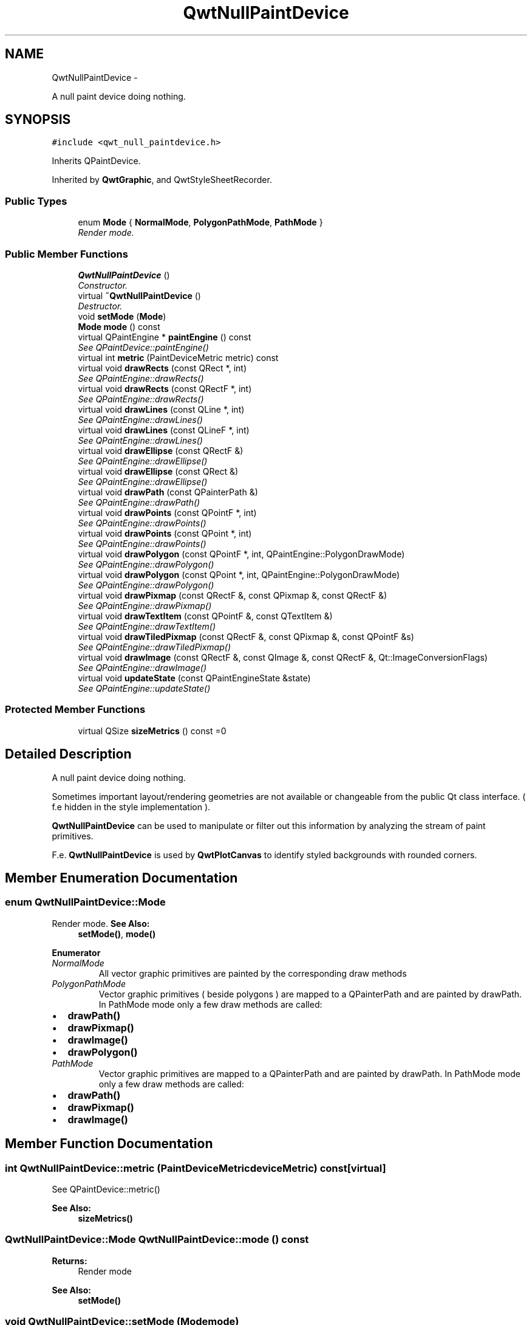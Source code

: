 .TH "QwtNullPaintDevice" 3 "Sat Jan 26 2013" "Version 6.1-rc3" "Qwt User's Guide" \" -*- nroff -*-
.ad l
.nh
.SH NAME
QwtNullPaintDevice \- 
.PP
A null paint device doing nothing\&.  

.SH SYNOPSIS
.br
.PP
.PP
\fC#include <qwt_null_paintdevice\&.h>\fP
.PP
Inherits QPaintDevice\&.
.PP
Inherited by \fBQwtGraphic\fP, and QwtStyleSheetRecorder\&.
.SS "Public Types"

.in +1c
.ti -1c
.RI "enum \fBMode\fP { \fBNormalMode\fP, \fBPolygonPathMode\fP, \fBPathMode\fP }"
.br
.RI "\fIRender mode\&. \fP"
.in -1c
.SS "Public Member Functions"

.in +1c
.ti -1c
.RI "\fBQwtNullPaintDevice\fP ()"
.br
.RI "\fIConstructor\&. \fP"
.ti -1c
.RI "virtual \fB~QwtNullPaintDevice\fP ()"
.br
.RI "\fIDestructor\&. \fP"
.ti -1c
.RI "void \fBsetMode\fP (\fBMode\fP)"
.br
.ti -1c
.RI "\fBMode\fP \fBmode\fP () const "
.br
.ti -1c
.RI "virtual QPaintEngine * \fBpaintEngine\fP () const "
.br
.RI "\fISee QPaintDevice::paintEngine() \fP"
.ti -1c
.RI "virtual int \fBmetric\fP (PaintDeviceMetric metric) const "
.br
.ti -1c
.RI "virtual void \fBdrawRects\fP (const QRect *, int)"
.br
.RI "\fISee QPaintEngine::drawRects() \fP"
.ti -1c
.RI "virtual void \fBdrawRects\fP (const QRectF *, int)"
.br
.RI "\fISee QPaintEngine::drawRects() \fP"
.ti -1c
.RI "virtual void \fBdrawLines\fP (const QLine *, int)"
.br
.RI "\fISee QPaintEngine::drawLines() \fP"
.ti -1c
.RI "virtual void \fBdrawLines\fP (const QLineF *, int)"
.br
.RI "\fISee QPaintEngine::drawLines() \fP"
.ti -1c
.RI "virtual void \fBdrawEllipse\fP (const QRectF &)"
.br
.RI "\fISee QPaintEngine::drawEllipse() \fP"
.ti -1c
.RI "virtual void \fBdrawEllipse\fP (const QRect &)"
.br
.RI "\fISee QPaintEngine::drawEllipse() \fP"
.ti -1c
.RI "virtual void \fBdrawPath\fP (const QPainterPath &)"
.br
.RI "\fISee QPaintEngine::drawPath() \fP"
.ti -1c
.RI "virtual void \fBdrawPoints\fP (const QPointF *, int)"
.br
.RI "\fISee QPaintEngine::drawPoints() \fP"
.ti -1c
.RI "virtual void \fBdrawPoints\fP (const QPoint *, int)"
.br
.RI "\fISee QPaintEngine::drawPoints() \fP"
.ti -1c
.RI "virtual void \fBdrawPolygon\fP (const QPointF *, int, QPaintEngine::PolygonDrawMode)"
.br
.RI "\fISee QPaintEngine::drawPolygon() \fP"
.ti -1c
.RI "virtual void \fBdrawPolygon\fP (const QPoint *, int, QPaintEngine::PolygonDrawMode)"
.br
.RI "\fISee QPaintEngine::drawPolygon() \fP"
.ti -1c
.RI "virtual void \fBdrawPixmap\fP (const QRectF &, const QPixmap &, const QRectF &)"
.br
.RI "\fISee QPaintEngine::drawPixmap() \fP"
.ti -1c
.RI "virtual void \fBdrawTextItem\fP (const QPointF &, const QTextItem &)"
.br
.RI "\fISee QPaintEngine::drawTextItem() \fP"
.ti -1c
.RI "virtual void \fBdrawTiledPixmap\fP (const QRectF &, const QPixmap &, const QPointF &s)"
.br
.RI "\fISee QPaintEngine::drawTiledPixmap() \fP"
.ti -1c
.RI "virtual void \fBdrawImage\fP (const QRectF &, const QImage &, const QRectF &, Qt::ImageConversionFlags)"
.br
.RI "\fISee QPaintEngine::drawImage() \fP"
.ti -1c
.RI "virtual void \fBupdateState\fP (const QPaintEngineState &state)"
.br
.RI "\fISee QPaintEngine::updateState() \fP"
.in -1c
.SS "Protected Member Functions"

.in +1c
.ti -1c
.RI "virtual QSize \fBsizeMetrics\fP () const =0"
.br
.in -1c
.SH "Detailed Description"
.PP 
A null paint device doing nothing\&. 

Sometimes important layout/rendering geometries are not available or changeable from the public Qt class interface\&. ( f\&.e hidden in the style implementation )\&.
.PP
\fBQwtNullPaintDevice\fP can be used to manipulate or filter out this information by analyzing the stream of paint primitives\&.
.PP
F\&.e\&. \fBQwtNullPaintDevice\fP is used by \fBQwtPlotCanvas\fP to identify styled backgrounds with rounded corners\&. 
.SH "Member Enumeration Documentation"
.PP 
.SS "enum \fBQwtNullPaintDevice::Mode\fP"

.PP
Render mode\&. \fBSee Also:\fP
.RS 4
\fBsetMode()\fP, \fBmode()\fP 
.RE
.PP

.PP
\fBEnumerator\fP
.in +1c
.TP
\fB\fINormalMode \fP\fP
All vector graphic primitives are painted by the corresponding draw methods 
.TP
\fB\fIPolygonPathMode \fP\fP
Vector graphic primitives ( beside polygons ) are mapped to a QPainterPath and are painted by drawPath\&. In PathMode mode only a few draw methods are called:
.PP
.IP "\(bu" 2
\fBdrawPath()\fP
.IP "\(bu" 2
\fBdrawPixmap()\fP
.IP "\(bu" 2
\fBdrawImage()\fP
.IP "\(bu" 2
\fBdrawPolygon()\fP 
.PP

.TP
\fB\fIPathMode \fP\fP
Vector graphic primitives are mapped to a QPainterPath and are painted by drawPath\&. In PathMode mode only a few draw methods are called:
.PP
.IP "\(bu" 2
\fBdrawPath()\fP
.IP "\(bu" 2
\fBdrawPixmap()\fP
.IP "\(bu" 2
\fBdrawImage()\fP 
.PP

.SH "Member Function Documentation"
.PP 
.SS "int QwtNullPaintDevice::metric (PaintDeviceMetricdeviceMetric) const\fC [virtual]\fP"
See QPaintDevice::metric() 
.PP
\fBSee Also:\fP
.RS 4
\fBsizeMetrics()\fP 
.RE
.PP

.SS "\fBQwtNullPaintDevice::Mode\fP QwtNullPaintDevice::mode () const"
\fBReturns:\fP
.RS 4
Render mode 
.RE
.PP
\fBSee Also:\fP
.RS 4
\fBsetMode()\fP 
.RE
.PP

.SS "void QwtNullPaintDevice::setMode (\fBMode\fPmode)"
Set the render mode
.PP
\fBParameters:\fP
.RS 4
\fImode\fP New mode 
.RE
.PP
\fBSee Also:\fP
.RS 4
\fBmode()\fP 
.RE
.PP

.SS "virtual QSize QwtNullPaintDevice::sizeMetrics () const\fC [protected]\fP, \fC [pure virtual]\fP"
\fBReturns:\fP
.RS 4
Size needed to implement \fBmetric()\fP 
.RE
.PP

.PP
Implemented in \fBQwtGraphic\fP\&.

.SH "Author"
.PP 
Generated automatically by Doxygen for Qwt User's Guide from the source code\&.
